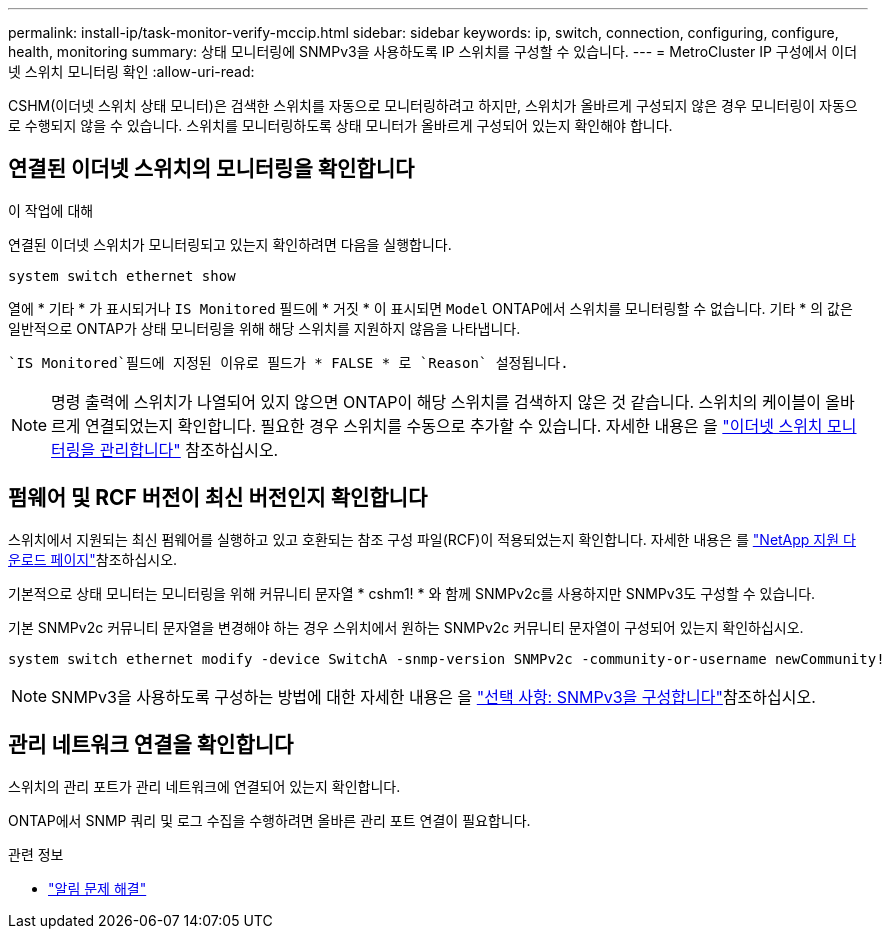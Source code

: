 ---
permalink: install-ip/task-monitor-verify-mccip.html 
sidebar: sidebar 
keywords: ip, switch, connection, configuring, configure, health, monitoring 
summary: 상태 모니터링에 SNMPv3을 사용하도록 IP 스위치를 구성할 수 있습니다. 
---
= MetroCluster IP 구성에서 이더넷 스위치 모니터링 확인
:allow-uri-read: 


[role="lead"]
CSHM(이더넷 스위치 상태 모니터)은 검색한 스위치를 자동으로 모니터링하려고 하지만, 스위치가 올바르게 구성되지 않은 경우 모니터링이 자동으로 수행되지 않을 수 있습니다. 스위치를 모니터링하도록 상태 모니터가 올바르게 구성되어 있는지 확인해야 합니다.



== 연결된 이더넷 스위치의 모니터링을 확인합니다

.이 작업에 대해
연결된 이더넷 스위치가 모니터링되고 있는지 확인하려면 다음을 실행합니다.

[source, cli]
----
system switch ethernet show
----
열에 * 기타 * 가 표시되거나 `IS Monitored` 필드에 * 거짓 * 이 표시되면 `Model` ONTAP에서 스위치를 모니터링할 수 없습니다. 기타 * 의 값은 일반적으로 ONTAP가 상태 모니터링을 위해 해당 스위치를 지원하지 않음을 나타냅니다.

 `IS Monitored`필드에 지정된 이유로 필드가 * FALSE * 로 `Reason` 설정됩니다.

[NOTE]
====
명령 출력에 스위치가 나열되어 있지 않으면 ONTAP이 해당 스위치를 검색하지 않은 것 같습니다. 스위치의 케이블이 올바르게 연결되었는지 확인합니다. 필요한 경우 스위치를 수동으로 추가할 수 있습니다. 자세한 내용은 을 link:manage-monitor.html["이더넷 스위치 모니터링을 관리합니다"] 참조하십시오.

====


== 펌웨어 및 RCF 버전이 최신 버전인지 확인합니다

스위치에서 지원되는 최신 펌웨어를 실행하고 있고 호환되는 참조 구성 파일(RCF)이 적용되었는지 확인합니다. 자세한 내용은 를 https://mysupport.netapp.com/site/downloads["NetApp 지원 다운로드 페이지"^]참조하십시오.

기본적으로 상태 모니터는 모니터링을 위해 커뮤니티 문자열 * cshm1! * 와 함께 SNMPv2c를 사용하지만 SNMPv3도 구성할 수 있습니다.

기본 SNMPv2c 커뮤니티 문자열을 변경해야 하는 경우 스위치에서 원하는 SNMPv2c 커뮤니티 문자열이 구성되어 있는지 확인하십시오.

[source, cli]
----
system switch ethernet modify -device SwitchA -snmp-version SNMPv2c -community-or-username newCommunity!
----

NOTE: SNMPv3을 사용하도록 구성하는 방법에 대한 자세한 내용은 을 link:config-snmpv3.html["선택 사항: SNMPv3을 구성합니다"]참조하십시오.



== 관리 네트워크 연결을 확인합니다

스위치의 관리 포트가 관리 네트워크에 연결되어 있는지 확인합니다.

ONTAP에서 SNMP 쿼리 및 로그 수집을 수행하려면 올바른 관리 포트 연결이 필요합니다.

.관련 정보
* link:https://docs.netapp.com/us-en/ontap-systems-switches/switch-cshm/monitor-troubleshoot.html["알림 문제 해결"^]


